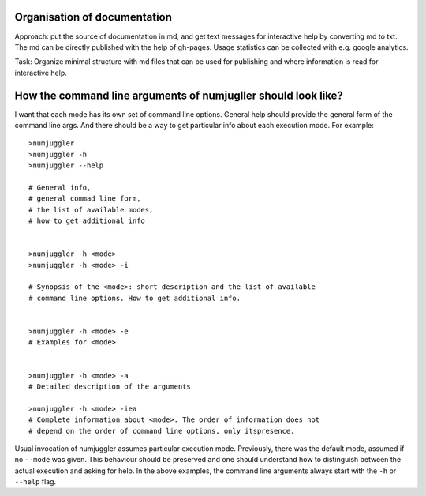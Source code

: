 Organisation of documentation
==================================

Approach: put the source of documentation in md, and get text messages for
interactive help by converting md to txt. The md can be directly published with
the help of gh-pages.  Usage statistics can be collected with e.g. google
analytics. 

Task: Organize minimal structure with md files that can be used for publishing
and where information is read for interactive help. 


How the command line arguments of numjugller should look like?
=====================================================================================================

I want that each mode has its own set of command line options. General help
should provide the general form of the command line args. And there should be
a way to get particular info about each execution mode. For example::

   >numjuggler
   >numjuggler -h
   >numjuggler --help

   # General info, 
   # general commad line form,
   # the list of available modes,
   # how to get additional info


   >numjuggler -h <mode> 
   >numjuggler -h <mode> -i

   # Synopsis of the <mode>: short description and the list of available 
   # command line options. How to get additional info.


   >numjuggler -h <mode> -e
   # Examples for <mode>. 


   >numjuggler -h <mode> -a
   # Detailed description of the arguments

   >numjuggler -h <mode> -iea
   # Complete information about <mode>. The order of information does not
   # depend on the order of command line options, only itspresence. 

Usual invocation of numjuggler assumes particular execution mode. Previously,
there was the default mode, assumed if no ``--mode`` was given. This behaviour
should be preserved and one should understand how to distinguish between
the actual execution and asking for help. In the above examples, the command
line arguments always start with the ``-h`` or ``--help`` flag. 

